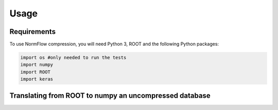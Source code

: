 Usage
=====

Requirements
-----------------

To use NormFlow compression, you will need Python 3, ROOT and the following Python packages:

.. code-block:: console

    import os #only needed to run the tests
    import numpy
    import ROOT 
    import keras


Translating from ROOT to numpy an uncompressed database
--------------------------------------------------------

.. py:function:: RootToNumpy(name, treename)

    Take a name.root file, containing a 'treename' tree of the expected shape (a 'Vector'
    branch made of 5 elements arrays of doubles and a 'Matrix' branch of 15 elements arrays
    of doubles) and converts it to 20 elements numpy arrays (shape (,20)).

    :param name: name of the .root file (without extension)
    :type name: str
    :param treename: name of the tree inside the .root file
    :type treename: str
    :return: the data contained in the tree 'treename', in as a numpy array
    :rtype: numpy.array (,20)

